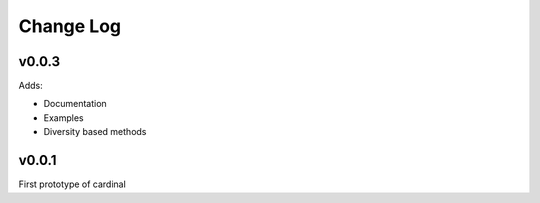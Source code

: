 Change Log
==========

v0.0.3
------

Adds:

* Documentation
* Examples
* Diversity based methods

v0.0.1
------

First prototype of cardinal
